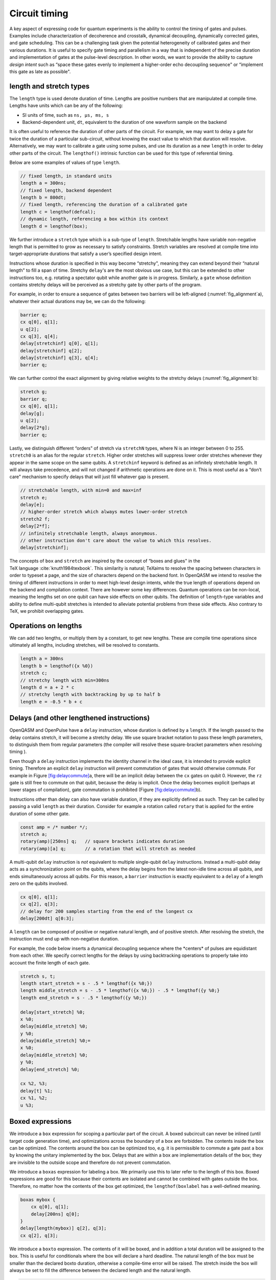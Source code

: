 .. role:: raw-latex(raw)
   :format: latex
..

Circuit timing
==============

A key aspect of expressing code for quantum experiments is the ability
to control the timing of gates and pulses. Examples include
characterization of decoherence and crosstalk, dynamical decoupling,
dynamically corrected gates, and gate scheduling. This can be a
challenging task given the potential heterogeneity of calibrated gates
and their various durations. It is useful to specify gate timing and
parallelism in a way that is independent of the precise duration and
implementation of gates at the pulse-level description. In other words,
we want to provide the ability to capture *design intent* such as “space
these gates evenly to implement a higher-order echo decoupling sequence"
or “implement this gate as late as possible".

length and stretch types
------------------------

The ``length`` type is used denote duration of time. Lengths are positive numbers
that are manipulated at compile time. Lengths have units which can be
any of the following:

-  SI units of time, such as ``ns, µs, ms, s``

-  Backend-dependent unit, ``dt``, equivalent to the duration of one waveform
   sample on the backend

It is often useful to reference the duration of other parts of the
circuit. For example, we may want to delay a gate for twice the duration
of a particular sub-circuit, without knowing the exact value to which
that duration will resolve. Alternatively, we may want to calibrate a
gate using some pulses, and use its duration as a new ``length`` in order to delay
other parts of the circuit. The ``lengthof()`` intrinsic function can be used for this
type of referential timing.

Below are some examples of values of type ``length``.

.. code-block:: c

       // fixed length, in standard units
       length a = 300ns;
       // fixed length, backend dependent
       length b = 800dt;
       // fixed length, referencing the duration of a calibrated gate
       length c = lengthof(defcal);
       // dynamic length, referencing a box within its context
       length d = lengthof(box);

We further introduce a ``stretch`` type which is a sub-type of ``length``. Stretchable lengths
have variable non-negative length that is permitted to grow as necessary
to satisfy constraints. Stretch variables are resolved at compile time
into target-appropriate durations that satisfy a user’s specified design
intent.

Instructions whose duration is specified in this way become “stretchy",
meaning they can extend beyond their “natural length" to fill a span of
time. Stretchy ``delay``'s are the most obvious use case, but this can be extended
to other instructions too, e.g. rotating a spectator qubit while another
gate is in progress. Similarly, a ``gate`` whose definition contains stretchy
delays will be perceived as a stretchy gate by other parts of the
program.

.. _fig_alignment:
.. multifigure::
   :labels: a b

   .. image:: ../qpics/d1.svg

   .. image:: ../qpics/d2.svg

   Arbitrary alignment of gates in time using stretchy delays. a) left-justified
   alignment b) alignment of a short gate at the 1/3 point of a longer gate.

For example, in order to ensure a sequence of gates between two barriers
will be left-aligned (:numref:`fig_alignment`\a),
whatever their actual durations may be, we can do the following:

.. code-block:: c

       barrier q;
       cx q[0], q[1];
       u q[2];
       cx q[3], q[4];
       delay[stretchinf] q[0], q[1];
       delay[stretchinf] q[2];
       delay[stretchinf] q[3], q[4];
       barrier q;

We can further control the exact alignment by giving relative weights to
the stretchy delays (:numref:`fig_alignment`\b):

.. code-block:: c

       stretch g;
       barrier q;
       cx q[0], q[1];
       delay[g];
       u q[2];
       delay[2*g];
       barrier q;

Lastly, we distinguish different “orders" of stretch via ``stretchN`` types, where N
is an integer between 0 to 255. ``stretch0`` is an alias for the regular ``stretch``. Higher
order stretches will suppress lower order stretches whenever they appear
in the same scope on the same qubits. A ``stretchinf`` keyword is defined as an
infinitely stretchable length. It will always take precedence, and will
not changed if arithmetic operations are done on it. This is most useful
as a “don’t care" mechanism to specify delays that will just fill
whatever gap is present.

.. code-block:: c

       // stretchable length, with min=0 and max=inf
       stretch e;
       delay[e];
       // higher-order stretch which always mutes lower-order stretch
       stretch2 f;
       delay[2*f];
       // infinitely stretchable length, always anonymous.
       // other instruction don't care about the value to which this resolves.
       delay[stretchinf];

The concepts of ``box`` and ``stretch`` are inspired by the concept of “boxes and glues" in
the TeX language :cite:`knuth1984texbook`. This similarity
is natural; TeXaims to resolve the spacing between characters in order
to typeset a page, and the size of characters depend on the backend
font. In OpenQASM we intend to resolve the timing of different
instructions in order to meet high-level design intents, while the true
length of operations depend on the backend and compilation context.
There are however some key differences. Quantum operations can be
non-local, meaning the lengths set on one qubit can have side effects on
other qubits. The definition of ``length``-type variables and ability to define
multi-qubit stretches is intended to alleviate potential problems from
these side effects. Also contrary to TeX, we prohibit overlapping gates.

Operations on lengths
---------------------

We can add two lengths, or multiply them by a constant, to get new
lengths. These are compile time operations since ultimately all lengths,
including stretches, will be resolved to constants.

.. code-block:: c

       length a = 300ns
       length b = lengthof({x %0})
       stretch c;
       // stretchy length with min=300ns
       length d = a + 2 * c
       // stretchy length with backtracking by up to half b
       length e = -0.5 * b + c

Delays (and other lengthened instructions)
----------------------------------------

OpenQASM and OpenPulse have a ``delay`` instruction, whose duration is defined by
a ``length``. If the length passed to the delay contains stretch, it will become a
stretchy delay. We use square bracket notation to pass these length
parameters, to distinguish them from regular parameters (the compiler
will resolve these square-bracket parameters when resolving timing ).

Even though a ``delay`` instruction implements the identity channel in the ideal
case, it is intended to provide explicit timing. Therefore an explicit ``delay``
instruction will prevent commutation of gates that would otherwise
commute. For example in
Figure `[fig:delaycommute] <#fig:delaycommute>`__\ a, there will be an
implicit delay between the ``cx`` gates on qubit 0. However, the ``rz`` gate is
still free to commute on that qubit, because the delay is implicit. Once
the delay becomes explicit (perhaps at lower stages of compilation),
gate commutation is prohibited
(Figure `[fig:delaycommute] <#fig:delaycommute>`__\ b).

Instructions other than delay can also have variable duration, if they
are explicitly defined as such. They can be called by passing a valid ``length`` as
their duration. Consider for example a rotation called ``rotary`` that is applied
for the entire duration of some other gate.

.. code-block:: c

       const amp = /* number */;
       stretch a;
       rotary(amp)[250ns] q;   // square brackets indicates duration
       rotary(amp)[a] q;       // a rotation that will stretch as needed

A multi-qubit ``delay`` instruction is *not* equivalent to multiple single-qubit
``delay`` instructions. Instead a multi-qubit delay acts as a synchronization
point on the qubits, where the delay begins from the latest non-idle
time across all qubits, and ends simultaneously across all qubits. For
this reason, a ``barrier`` instruction is exactly equivalent to a ``delay`` of a length zero
on the qubits involved.

.. code-block:: c

       cx q[0], q[1];
       cx q[2], q[3];
       // delay for 200 samples starting from the end of the longest cx
       delay[200dt] q[0:3];

A ``length`` can be composed of positive or negative natural length, and of
positive stretch. After resolving the stretch, the instruction must end
up with non-negative duration.

For example, the code below inserts a dynamical decoupling sequence
where the \*centers\* of pulses are equidistant from each other. We
specify correct lengths for the delays by using backtracking operations
to properly take into account the finite length of each gate.

.. code-block:: c

   stretch s, t;
   length start_stretch = s - .5 * lengthof({x %0;})
   length middle_stretch = s - .5 * lengthof({x %0;}) - .5 * lengthof({y %0;}
   length end_stretch = s - .5 * lengthof({y %0;})

   delay[start_stretch] %0;
   x %0;
   delay[middle_stretch] %0;
   y %0;
   delay[middle_stretch] %0;=
   x %0;
   delay[middle_stretch] %0;
   y %0;
   delay[end_stretch] %0;

   cx %2, %3;
   delay[t] %1;
   cx %1, %2;
   u %3;

Boxed expressions
-----------------

We introduce a ``box`` expression for scoping a particular part of the circuit.
A boxed subcircuit can never be inlined (until target code generation
time), and optimizations across the boundary of a box are forbidden. The
contents inside the box can be optimized. The contents around the box
can be optimized too, e.g. it is permissible to commute a gate past a
box by knowing the unitary implemented by the box. Delays that are
within a box are implementation details of the box; they are invisible
to the outside scope and therefore do not prevent commutation.

We introduce a ``boxas`` expression for labeling a box. We primarily use this to
later refer to the length of this box. Boxed expressions are good for
this because their contents are isolated and cannot be combined with
gates outside the box. Therefore, no matter how the contents of the box
get optimized, the ``lengthof(boxlabel`` has a well-defined meaning.

.. code-block:: c

       boxas mybox {
           cx q[0], q[1];
           delay[200ns] q[0];
       }
       delay[length(mybox)] q[2], q[3];
       cx q[2], q[3];

We introduce a ``boxto`` expression. The contents of it will be boxed, and in
addition a total duration will be assigned to the box. This is useful
for conditionals where the box will declare a hard deadline. The natural
length of the box must be smaller than the declared boxto duration,
otherwise a compile-time error will be raised. The stretch inside the
box will always be set to fill the difference between the declared
length and the natural length.

.. code-block:: c

      // defines a 1ms box whose content is just a centered CNOT
       boxto 1ms {
           stretch a;
           delay[a] q;
           cx q[0], q[1];
           delay[a] q;
       }

Barrier instruction
-------------------

The ``barrier`` instruction of OpenQASM 2 prevents commutation and gate reordering
on a set of qubits across its source line. The syntax is ``barrier qregs|qubits;`` and can be seen
in the following example

.. code-block:: c

   cx r[0], r[1];
   h q[0];
   h s[0];
   barrier r, q[0];
   h s[0];
   cx r[1], r[0];
   cx r[0], r[1];

This will prevent an attempt to combine the CNOT gates but will not
constrain the pair of ``h s[0];`` gates, which might be executed before or after the
barrier, or cancelled by a compiler.
